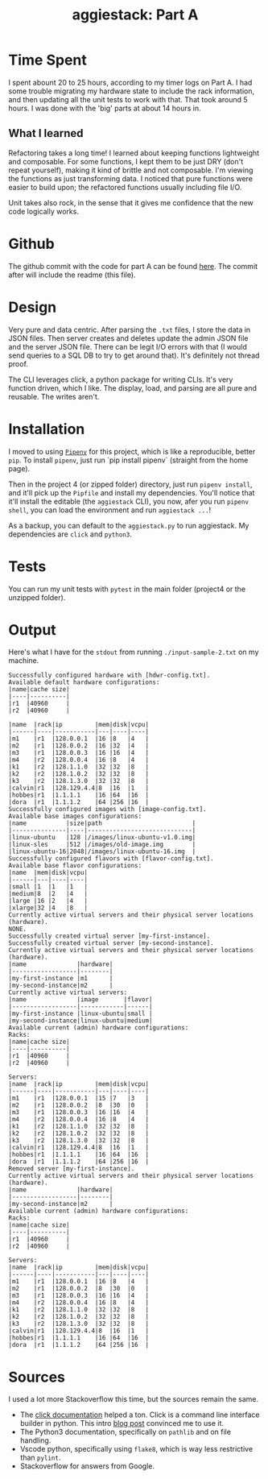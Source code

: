 #+TITLE: aggiestack: Part A

* Time Spent
  I spent abount 20 to 25 hours, according to my timer logs on Part A.  I had some trouble migrating my hardware state to include the rack information, and then updating all the unit tests to work with that.  That took around 5 hours.  I was done with the 'big' parts at about 14 hours in.

** What I learned
   Refactoring takes a long time!  I learned about keeping functions lightweight and composable.  For some functions, I kept them to be just DRY (don't repeat yourself), making it kind of brittle and not composable.  I'm viewing the functions as just transforming data.  I noticed that pure functions were easier to build upon; the refactored functions usually including file I/O.

   Unit takes also rock, in the sense that it gives me confidence that the new code logically works.

* Github
  The github commit with the code for part A can be found [[https://github.tamu.edu/cyinwei/489-17-c/commit/19489697362ee15267be2bd3aa724673eb7a7a7e][here]].  The commit after will include the readme (this file).
* Design
  Very pure and data centric.  After parsing the =.txt= files, I store the data in JSON files.  Then server creates and deletes update the admin JSON file and the server JSON file.  There can be legit I/O errors with that (I would send queries to a SQL DB to try to get around that).  It's definitely not thread proof.

  The CLI leverages click, a python package for writing CLIs.  It's very function driven, which I like.  The display, load, and parsing are all pure and reusable.  The writes aren't.
* Installation
  I moved to using [[https://docs.pipenv.org/][=Pipenv=]] for this project, which is like a reproducible, better =pip=.  To install =pipenv=, just run `pip install pipenv` (straight from the home page).

  Then in the project 4 (or zipped folder) directory, just run =pipenv install=, and it'll pick up the =Pipfile= and install my dependencies.  You'll notice that it'll install the editable (the =aggiestack= CLI), you now, afer you run =pipenv shell=, you can load the environment and run =aggiestack ...=!  

  As a backup, you can default to the =aggiestack.py= to run aggiestack.  My dependencies are =click= and =python3=.

* Tests
  You can run my unit tests with =pytest= in the main folder (project4 or the unzipped folder).

* Output
  Here's what I have for the =stdout= from running =./input-sample-2.txt= on my machine.

  #+BEGIN_SRC
Successfully configured hardware with [hdwr-config.txt].
Available default hardware configurations:
|name|cache size|
|----|----------|
|r1  |40960     |
|r2  |40960     |

|name  |rack|ip         |mem|disk|vcpu|
|------|----|-----------|---|----|----|
|m1    |r1  |128.0.0.1  |16 |8   |4   |
|m2    |r1  |128.0.0.2  |16 |32  |4   |
|m3    |r1  |128.0.0.3  |16 |16  |4   |
|m4    |r2  |128.0.0.4  |16 |8   |4   |
|k1    |r2  |128.1.1.0  |32 |32  |8   |
|k2    |r2  |128.1.0.2  |32 |32  |8   |
|k3    |r2  |128.1.3.0  |32 |32  |8   |
|calvin|r1  |128.129.4.4|8  |16  |1   |
|hobbes|r1  |1.1.1.1    |16 |64  |16  |
|dora  |r1  |1.1.1.2    |64 |256 |16  |
Successfully configured images with [image-config.txt].
Available base images configurations:
|name           |size|path                         |
|---------------|----|-----------------------------|
|linux-ubuntu   |128 |/images/linux-ubuntu-v1.0.img|
|linux-sles     |512 |/images/old-image.img        |
|linux-ubuntu-16|2048|/images/linux-ubuntu-16.img  |
Successfully configured flavors with [flavor-config.txt].
Available base flavor configurations:
|name  |mem|disk|vcpu|
|------|---|----|----|
|small |1  |1   |1   |
|medium|8  |2   |4   |
|large |16 |2   |4   |
|xlarge|32 |4   |8   |
Currently active virtual servers and their physical server locations (hardware).
NONE.
Successfully created virtual server [my-first-instance].
Successfully created virtual server [my-second-instance].
Currently active virtual servers and their physical server locations (hardware).
|name              |hardware|
|------------------|--------|
|my-first-instance |m1      |
|my-second-instance|m2      |
Currently active virtual servers:
|name              |image       |flavor|
|------------------|------------|------|
|my-first-instance |linux-ubuntu|small |
|my-second-instance|linux-ubuntu|medium|
Available current (admin) hardware configurations:
Racks:
|name|cache size|
|----|----------|
|r1  |40960     |
|r2  |40960     |

Servers:
|name  |rack|ip         |mem|disk|vcpu|
|------|----|-----------|---|----|----|
|m1    |r1  |128.0.0.1  |15 |7   |3   |
|m2    |r1  |128.0.0.2  |8  |30  |0   |
|m3    |r1  |128.0.0.3  |16 |16  |4   |
|m4    |r2  |128.0.0.4  |16 |8   |4   |
|k1    |r2  |128.1.1.0  |32 |32  |8   |
|k2    |r2  |128.1.0.2  |32 |32  |8   |
|k3    |r2  |128.1.3.0  |32 |32  |8   |
|calvin|r1  |128.129.4.4|8  |16  |1   |
|hobbes|r1  |1.1.1.1    |16 |64  |16  |
|dora  |r1  |1.1.1.2    |64 |256 |16  |
Removed server [my-first-instance].
Currently active virtual servers and their physical server locations (hardware).
|name              |hardware|
|------------------|--------|
|my-second-instance|m2      |
Available current (admin) hardware configurations:
Racks:
|name|cache size|
|----|----------|
|r1  |40960     |
|r2  |40960     |

Servers:
|name  |rack|ip         |mem|disk|vcpu|
|------|----|-----------|---|----|----|
|m1    |r1  |128.0.0.1  |16 |8   |4   |
|m2    |r1  |128.0.0.2  |8  |30  |0   |
|m3    |r1  |128.0.0.3  |16 |16  |4   |
|m4    |r2  |128.0.0.4  |16 |8   |4   |
|k1    |r2  |128.1.1.0  |32 |32  |8   |
|k2    |r2  |128.1.0.2  |32 |32  |8   |
|k3    |r2  |128.1.3.0  |32 |32  |8   |
|calvin|r1  |128.129.4.4|8  |16  |1   |
|hobbes|r1  |1.1.1.1    |16 |64  |16  |
|dora  |r1  |1.1.1.2    |64 |256 |16  |
  #+END_SRC

* Sources
  I used a lot more Stackoverflow this time, but the sources remain the same.

  - The [[http://click.pocoo.org/5/][click documentation]] helped a ton.  Click is a command line interface builder in python.  This intro [[https://kushaldas.in/posts/building-command-line-tools-in-python-with-click.html][blog post]] convinced me to use it.
  - The Python3 documentation, specifically on =pathlib= and on file handling.
  - Vscode python, specifically using =flake8=, which is way less restrictive than =pylint=.
  - Stackoverflow for answers from Google.
